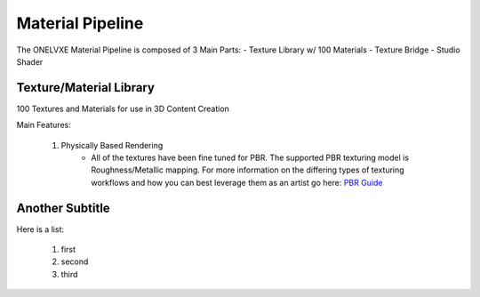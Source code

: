 Material Pipeline
********************

The ONELVXE Material Pipeline is composed of 3 Main Parts:
- Texture Library w/ 100 Materials
- Texture Bridge
- Studio Shader


Texture/Material Library
=========

100 Textures and Materials for use in 3D Content Creation

Main Features:

    1. Physically Based Rendering
        - All of the textures have been fine tuned for PBR. The supported PBR texturing model is Roughness/Metallic mapping. For more information on the differing types of texturing workflows and how you can best leverage them as an artist go here: `PBR Guide <https://www.allegorithmic.com/pbr-guide>`_


Another Subtitle
=================

Here is a list:

    1. first
    2. second
    3. third

